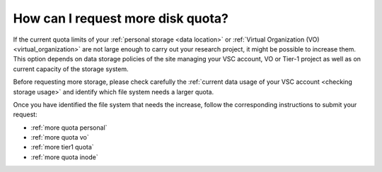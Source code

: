 ##################################
How can I request more disk quota?
##################################

If the current quota limits of your :ref:`personal storage <data location>` or
:ref:`Virtual Organization (VO) <virtual_organization>` are not large enough to
carry out your research project, it might be possible to increase them. This
option depends on data storage policies of the site managing your VSC account,
VO or Tier-1 project as well as on current capacity of the storage system.

Before requesting more storage, please check carefully the :ref:`current data
usage of your VSC account <checking storage usage>` and identify which file system
needs a larger quota.

Once you have identified the file system that needs the increase, follow the
corresponding instructions to submit your request:

* :ref:`more quota personal`
* :ref:`more quota vo`
* :ref:`more tier1 quota`
* :ref:`more quota inode`

